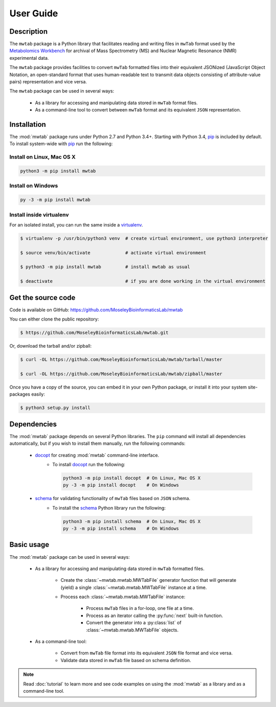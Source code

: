 User Guide
==========

Description
~~~~~~~~~~~

The ``mwtab`` package is a Python library that facilitates reading and writing
files in ``mwTab`` format used by the `Metabolomics Workbench`_ for archival of
Mass Spectrometry (MS) and Nuclear Magnetic Resonance (NMR) experimental data.

The ``mwtab`` package provides facilities to convert ``mwTab`` formatted files into
their equivalent JSONized (JavaScript Object Notation, an open-standard format that
uses human-readable text to transmit data objects consisting of attribute-value pairs)
representation and vice versa.

The ``mwtab`` package can be used in several ways:

   * As a library for accessing and manipulating data stored in ``mwTab`` format files.
   * As a command-line tool to convert between ``mwTab`` format and its equivalent
     ``JSON`` representation.

Installation
~~~~~~~~~~~~

The :mod:`mwtab` package runs under Python 2.7 and Python 3.4+.
Starting with Python 3.4, pip_ is included by default. To install
system-wide with pip_ run the following:

Install on Linux, Mac OS X
--------------------------

.. code:: bash

   python3 -m pip install mwtab

Install on Windows
------------------

.. code:: bash

   py -3 -m pip install mwtab

Install inside virtualenv
-------------------------

For an isolated install, you can run the same inside a virtualenv_.

.. code:: bash

   $ virtualenv -p /usr/bin/python3 venv  # create virtual environment, use python3 interpreter

   $ source venv/bin/activate             # activate virtual environment

   $ python3 -m pip install mwtab         # install mwtab as usual

   $ deactivate                           # if you are done working in the virtual environment

Get the source code
~~~~~~~~~~~~~~~~~~~

Code is available on GitHub: https://github.com/MoseleyBioinformaticsLab/mwtab

You can either clone the public repository:

.. code:: bash

   $ https://github.com/MoseleyBioinformaticsLab/mwtab.git

Or, download the tarball and/or zipball:

.. code:: bash

   $ curl -OL https://github.com/MoseleyBioinformaticsLab/mwtab/tarball/master

   $ curl -OL https://github.com/MoseleyBioinformaticsLab/mwtab/zipball/master

Once you have a copy of the source, you can embed it in your own Python package,
or install it into your system site-packages easily:

.. code:: bash

   $ python3 setup.py install

Dependencies
~~~~~~~~~~~~

The :mod:`mwtab` package depends on several Python libraries. The ``pip`` command
will install all dependencies automatically, but if you wish to install them manually,
run the following commands:

   * docopt_ for creating :mod:`mwtab` command-line interface.
      * To install docopt_ run the following:

        .. code:: bash

           python3 -m pip install docopt  # On Linux, Mac OS X
           py -3 -m pip install docopt    # On Windows

   * schema_ for validating functionality of ``mwTab`` files based on ``JSON`` schema.
      * To install the schema_ Python library run the following:

        .. code:: bash

           python3 -m pip install schema  # On Linux, Mac OS X
           py -3 -m pip install schema    # On Windows


Basic usage
~~~~~~~~~~~

The :mod:`mwtab` package can be used in several ways:

   * As a library for accessing and manipulating data stored in ``mwTab`` formatted files.

      * Create the :class:`~mwtab.mwtab.MWTabFile` generator function that will generate
        (yield) a single :class:`~mwtab.mwtab.MWTabFile` instance at a time.

      * Process each :class:`~mwtab.mwtab.MWTabFile` instance:

         * Process ``mwTab`` files in a for-loop, one file at a time.
         * Process as an iterator calling the :py:func:`next` built-in function.
         * Convert the generator into a :py:class:`list` of :class:`~mwtab.mwtab.MWTabFile` objects.

   * As a command-line tool:

      * Convert from ``mwTab`` file format into its equivalent ``JSON`` file format and vice versa.
      * Validate data stored in ``mwTab`` file based on schema definition.

.. note:: Read :doc:`tutorial` to learn more and see code examples on using the :mod:`mwtab`
          as a library and as a command-line tool.


.. _pip: https://pip.pypa.io/
.. _virtualenv: https://virtualenv.pypa.io/
.. _docopt: https://pypi.org/project/docopt/
.. _schema: https://pypi.org/project/schema/
.. _Metabolomics Workbench: http://www.metabolomicsworkbench.org/
